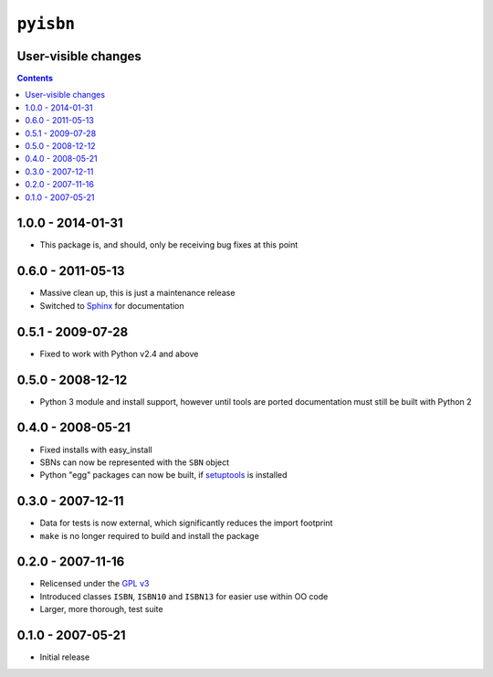 ``pyisbn``
==========

User-visible changes
--------------------

.. contents::

1.0.0 - 2014-01-31
------------------

* This package is, and should, only be receiving bug fixes at this point

0.6.0 - 2011-05-13
------------------

* Massive clean up, this is just a maintenance release
* Switched to Sphinx_ for documentation

.. _Sphinx: http://sphinx.pocoo.org/

0.5.1 - 2009-07-28
------------------

* Fixed to work with Python v2.4 and above

0.5.0 - 2008-12-12
------------------

* Python 3 module and install support, however until tools are ported
  documentation must still be built with Python 2

0.4.0 - 2008-05-21
------------------

* Fixed installs with easy_install
* SBNs can now be represented with the ``SBN`` object
* Python "egg" packages can now be built, if setuptools_ is installed

.. _setuptools: http://peak.telecommunity.com/DevCenter/setuptools

0.3.0 - 2007-12-11
------------------

* Data for tests is now external, which significantly reduces the import
  footprint
* ``make`` is no longer required to build and install the package

0.2.0 - 2007-11-16
------------------

* Relicensed under the `GPL v3`_
* Introduced classes ``ISBN``, ``ISBN10`` and ``ISBN13`` for easier use within
  OO code
* Larger, more thorough, test suite

.. _GPL v3: http://www.gnu.org/licenses/

0.1.0 - 2007-05-21
------------------

* Initial release
